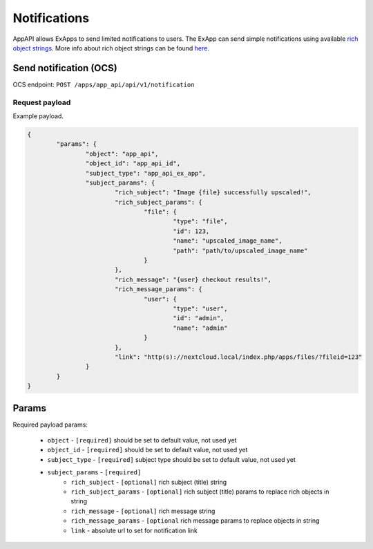 =============
Notifications
=============

AppAPI allows ExApps to send limited notifications to users.
The ExApp can send simple notifications using available `rich object strings <https://github.com/nextcloud/server/blob/master/lib/public/RichObjectStrings/Definitions.php#L42>`_.
More info about rich object strings can be found `here <https://github.com/nextcloud/server/issues/1706>`_.

Send notification (OCS)
^^^^^^^^^^^^^^^^^^^^^^^

OCS endpoint: ``POST /apps/app_api/api/v1/notification``

Request payload
***************

Example payload.

.. code-block:: json

	{
		"params": {
			"object": "app_api",
			"object_id": "app_api_id",
			"subject_type": "app_api_ex_app",
			"subject_params": {
				"rich_subject": "Image {file} successfully upscaled!",
				"rich_subject_params": {
					"file": {
						"type": "file",
						"id": 123,
						"name": "upscaled_image_name",
						"path": "path/to/upscaled_image_name"
					}
				},
				"rich_message": "{user} checkout results!",
				"rich_message_params": {
					"user": {
						"type": "user",
						"id": "admin",
						"name": "admin"
					}
				},
				"link": "http(s)://nextcloud.local/index.php/apps/files/?fileid=123"
			}
		}
	}


Params
^^^^^^

Required payload params:

	* ``object`` - ``[required]`` should be set to default value, not used yet
	* ``object_id`` - ``[required]`` should be set to default value, not used yet
	* ``subject_type`` - ``[required]`` subject type should be set to default value, not used yet
	* ``subject_params`` - ``[required]``
		* ``rich_subject`` - ``[optional]`` rich subject (title) string
		* ``rich_subject_params`` - ``[optional]`` rich subject (title) params to replace rich objects in string
		* ``rich_message`` - ``[optional]`` rich message string
		* ``rich_message_params`` - ``[optional`` rich message params to replace objects in string
		* ``link`` - absolute url to set for notification link

